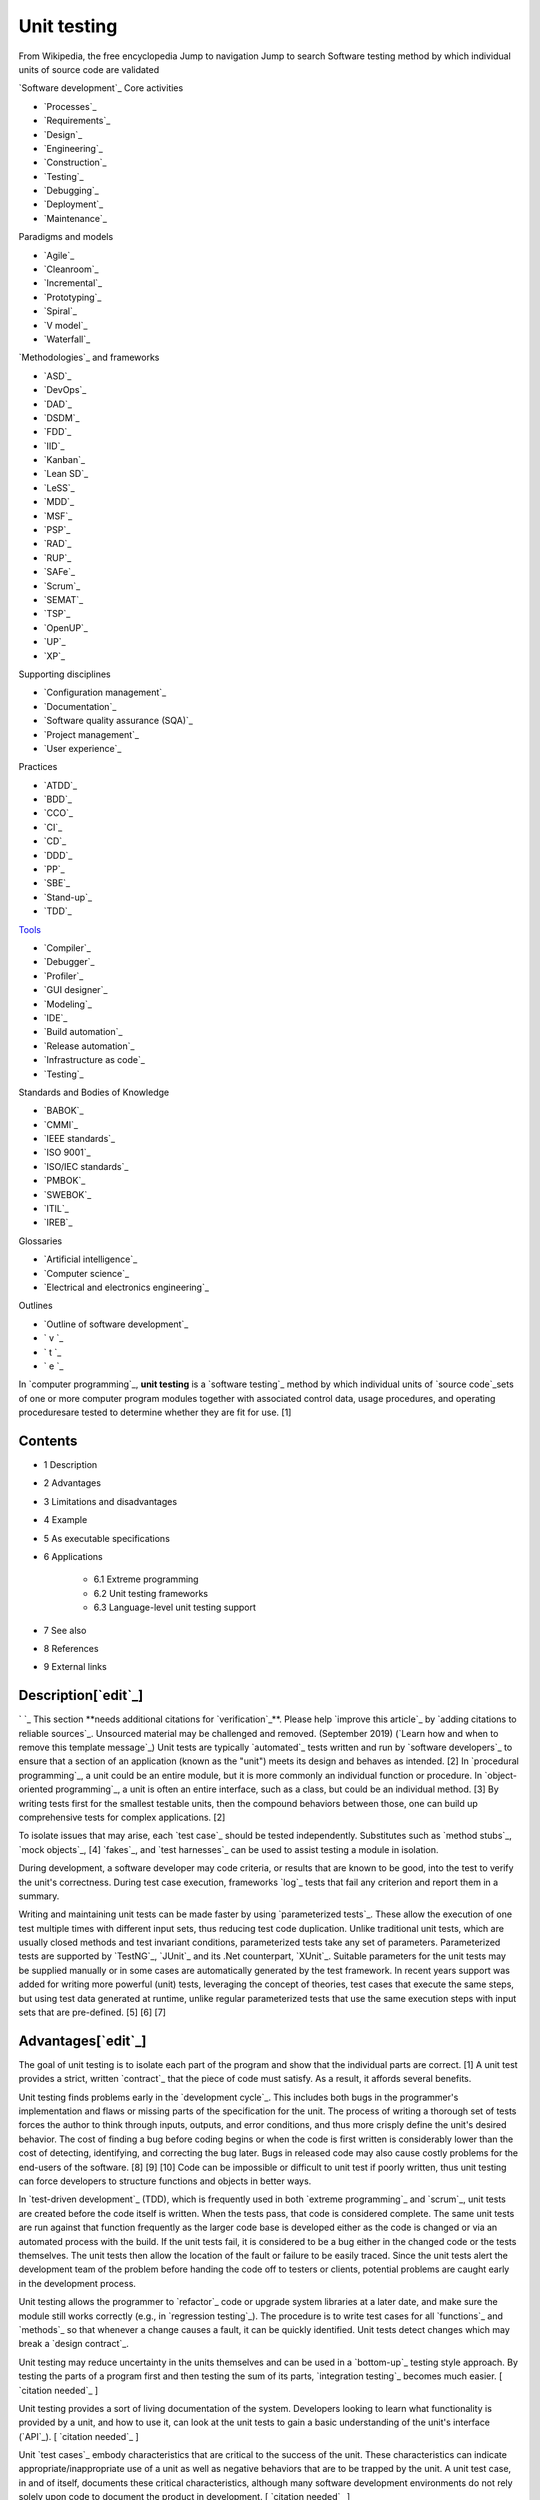 Unit testing
============
From Wikipedia, the free encyclopedia Jump to navigation Jump to
search Software testing method by which individual units of source
code are validated


`Software development`_ Core activities

+ `Processes`_
+ `Requirements`_
+ `Design`_
+ `Engineering`_
+ `Construction`_
+ `Testing`_
+ `Debugging`_
+ `Deployment`_
+ `Maintenance`_

Paradigms and models

+ `Agile`_
+ `Cleanroom`_
+ `Incremental`_
+ `Prototyping`_
+ `Spiral`_
+ `V model`_
+ `Waterfall`_

`Methodologies`_ and frameworks

+ `ASD`_
+ `DevOps`_
+ `DAD`_
+ `DSDM`_
+ `FDD`_
+ `IID`_
+ `Kanban`_
+ `Lean SD`_
+ `LeSS`_
+ `MDD`_
+ `MSF`_
+ `PSP`_
+ `RAD`_
+ `RUP`_
+ `SAFe`_
+ `Scrum`_
+ `SEMAT`_
+ `TSP`_
+ `OpenUP`_
+ `UP`_
+ `XP`_

Supporting disciplines

+ `Configuration management`_
+ `Documentation`_
+ `Software quality assurance (SQA)`_
+ `Project management`_
+ `User experience`_

Practices

+ `ATDD`_
+ `BDD`_
+ `CCO`_
+ `CI`_
+ `CD`_
+ `DDD`_
+ `PP`_
+ `SBE`_
+ `Stand-up`_
+ `TDD`_

`Tools`_

+ `Compiler`_
+ `Debugger`_
+ `Profiler`_
+ `GUI designer`_
+ `Modeling`_
+ `IDE`_
+ `Build automation`_
+ `Release automation`_
+ `Infrastructure as code`_
+ `Testing`_

Standards and Bodies of Knowledge

+ `BABOK`_
+ `CMMI`_
+ `IEEE standards`_
+ `ISO 9001`_
+ `ISO/IEC standards`_
+ `PMBOK`_
+ `SWEBOK`_
+ `ITIL`_
+ `IREB`_

Glossaries

+ `Artificial intelligence`_
+ `Computer science`_
+ `Electrical and electronics engineering`_

Outlines

+ `Outline of software development`_



+ ` v `_
+ ` t `_
+ ` e `_



In `computer programming`_, **unit testing** is a `software testing`_
method by which individual units of `source code`_sets of one or more
computer program modules together with associated control data, usage
procedures, and operating proceduresare tested to determine whether
they are fit for use. [1]



Contents
--------


+ 1 Description
+ 2 Advantages
+ 3 Limitations and disadvantages
+ 4 Example
+ 5 As executable specifications
+ 6 Applications

    + 6.1 Extreme programming
    + 6.2 Unit testing frameworks
    + 6.3 Language-level unit testing support

+ 7 See also
+ 8 References
+ 9 External links




Description[`edit`_]
--------------------
` `_ This section **needs additional citations for `verification`_**.
Please help `improve this article`_ by `adding citations to reliable
sources`_. Unsourced material may be challenged and removed.
(September 2019) (`Learn how and when to remove this template
message`_)
Unit tests are typically `automated`_ tests written and run by
`software developers`_ to ensure that a section of an application
(known as the "unit") meets its design and behaves as intended. [2] In
`procedural programming`_, a unit could be an entire module, but it is
more commonly an individual function or procedure. In `object-oriented
programming`_, a unit is often an entire interface, such as a class,
but could be an individual method. [3] By writing tests first for the
smallest testable units, then the compound behaviors between those,
one can build up comprehensive tests for complex applications. [2]

To isolate issues that may arise, each `test case`_ should be tested
independently. Substitutes such as `method stubs`_, `mock objects`_,
[4] `fakes`_, and `test harnesses`_ can be used to assist testing a
module in isolation.

During development, a software developer may code criteria, or results
that are known to be good, into the test to verify the unit's
correctness. During test case execution, frameworks `log`_ tests that
fail any criterion and report them in a summary.

Writing and maintaining unit tests can be made faster by using
`parameterized tests`_. These allow the execution of one test multiple
times with different input sets, thus reducing test code duplication.
Unlike traditional unit tests, which are usually closed methods and
test invariant conditions, parameterized tests take any set of
parameters. Parameterized tests are supported by `TestNG`_, `JUnit`_
and its .Net counterpart, `XUnit`_. Suitable parameters for the unit
tests may be supplied manually or in some cases are automatically
generated by the test framework. In recent years support was added for
writing more powerful (unit) tests, leveraging the concept of
theories, test cases that execute the same steps, but using test data
generated at runtime, unlike regular parameterized tests that use the
same execution steps with input sets that are pre-defined. [5] [6] [7]


Advantages[`edit`_]
-------------------

The goal of unit testing is to isolate each part of the program and
show that the individual parts are correct. [1] A unit test provides a
strict, written `contract`_ that the piece of code must satisfy. As a
result, it affords several benefits.

Unit testing finds problems early in the `development cycle`_. This
includes both bugs in the programmer's implementation and flaws or
missing parts of the specification for the unit. The process of
writing a thorough set of tests forces the author to think through
inputs, outputs, and error conditions, and thus more crisply define
the unit's desired behavior. The cost of finding a bug before coding
begins or when the code is first written is considerably lower than
the cost of detecting, identifying, and correcting the bug later. Bugs
in released code may also cause costly problems for the end-users of
the software. [8] [9] [10] Code can be impossible or difficult to unit
test if poorly written, thus unit testing can force developers to
structure functions and objects in better ways.

In `test-driven development`_ (TDD), which is frequently used in both
`extreme programming`_ and `scrum`_, unit tests are created before the
code itself is written. When the tests pass, that code is considered
complete. The same unit tests are run against that function frequently
as the larger code base is developed either as the code is changed or
via an automated process with the build. If the unit tests fail, it is
considered to be a bug either in the changed code or the tests
themselves. The unit tests then allow the location of the fault or
failure to be easily traced. Since the unit tests alert the
development team of the problem before handing the code off to testers
or clients, potential problems are caught early in the development
process.

Unit testing allows the programmer to `refactor`_ code or upgrade
system libraries at a later date, and make sure the module still works
correctly (e.g., in `regression testing`_). The procedure is to write
test cases for all `functions`_ and `methods`_ so that whenever a
change causes a fault, it can be quickly identified. Unit tests detect
changes which may break a `design contract`_.

Unit testing may reduce uncertainty in the units themselves and can be
used in a `bottom-up`_ testing style approach. By testing the parts of
a program first and then testing the sum of its parts, `integration
testing`_ becomes much easier. [ `citation needed`_ ]

Unit testing provides a sort of living documentation of the system.
Developers looking to learn what functionality is provided by a unit,
and how to use it, can look at the unit tests to gain a basic
understanding of the unit's interface (`API`_). [ `citation needed`_ ]

Unit `test cases`_ embody characteristics that are critical to the
success of the unit. These characteristics can indicate
appropriate/inappropriate use of a unit as well as negative behaviors
that are to be trapped by the unit. A unit test case, in and of
itself, documents these critical characteristics, although many
software development environments do not rely solely upon code to
document the product in development. [ `citation needed`_ ]

When software is developed using a test-driven approach, the
combination of writing the unit test to specify the interface plus the
refactoring activities performed after the test has passed, may take
the place of formal design. Each unit test can be seen as a design
element specifying classes, methods, and observable behavior. [
`citation needed`_ ]


Limitations and disadvantages[`edit`_]
--------------------------------------

Testing will not catch every error in the program, because it cannot
evaluate every execution path in any but the most trivial programs.
This `problem`_ is a superset of the `halting problem`_, which is
`undecidable`_. The same is true for unit testing. Additionally, unit
testing by definition only tests the functionality of the units
themselves. Therefore, it will not catch integration errors or broader
system-level errors (such as functions performed across multiple
units, or non-functional test areas such as `performance`_). Unit
testing should be done in conjunction with other `software testing`_
activities, as they can only show the presence or absence of
particular errors; they cannot prove a complete absence of errors. To
guarantee correct behavior for every execution path and every possible
input, and ensure the absence of errors, other techniques are
required, namely the application of `formal methods`_ to proving that
a software component has no unexpected behavior. [ `citation needed`_
]

An elaborate hierarchy of unit tests does not equal integration
testing. Integration with peripheral units should be included in
integration tests, but not in unit tests. [ `citation needed`_ ]
Integration testing typically still relies heavily on humans `testing
manually`_; high-level or global-scope testing can be difficult to
automate, such that manual testing often appears faster and cheaper. [
`citation needed`_ ]

Software testing is a combinatorial problem. For example, every
Boolean decision statement requires at least two tests: one with an
outcome of "true" and one with an outcome of "false". As a result, for
every line of code written, programmers often need 3 to 5 lines of
test code. [11] This obviously takes time and its investment may not
be worth the effort. There are problems that cannot easily be tested
at all for example those that are `nondeterministic`_ or involve
multiple `threads`_. In addition, code for a unit test is likely to be
at least as buggy as the code it is testing. `Fred Brooks`_ in `The
Mythical Man-Month`_ quotes: "Never go to sea with two chronometers;
take one or three." [12] Meaning, if two `chronometers`_ contradict,
how do you know which one is correct?

Another challenge related to writing the unit tests is the difficulty
of setting up realistic and useful tests. It is necessary to create
relevant initial conditions so the part of the application being
tested behaves like part of the complete system. If these initial
conditions are not set correctly, the test will not be exercising the
code in a realistic context, which diminishes the value and accuracy
of unit test results. [13]

To obtain the intended benefits from unit testing, rigorous discipline
is needed throughout the software development process. It is essential
to keep careful records not only of the tests that have been
performed, but also of all changes that have been made to the source
code of this or any other unit in the software. Use of a `version
control`_ system is essential. If a later version of the unit fails a
particular test that it had previously passed, the version-control
software can provide a list of the source code changes (if any) that
have been applied to the unit since that time. [ `citation needed`_ ]

It is also essential to implement a sustainable process for ensuring
that test case failures are reviewed regularly and addressed
immediately. [14] If such a process is not implemented and ingrained
into the team's workflow, the application will evolve out of sync with
the unit test suite, increasing false positives and reducing the
effectiveness of the test suite.

Unit testing embedded system software presents a unique challenge:
Because the software is being developed on a different platform than
the one it will eventually run on, you cannot readily run a test
program in the actual deployment environment, as is possible with
desktop programs. [15]

Unit tests tend to be easiest when a method has input parameters and
some output. It is not as easy to create unit tests when a major
function of the method is to interact with something external to the
application. For example, a method that will work with a database
might require a mock up of database interactions to be created, which
probably won't be as comprehensive as the real database interactions.
[16] [ `bettersourceneeded`_ ]


Example[`edit`_]
----------------

Here is a set of test cases in `Java`_ that specify a number of
elements of the implementation. First, that there must be an interface
called Adder, and an implementing class with a zero-argument
constructor called AdderImpl. It goes on to `assert`_ that the Adder
interface should have a method called add, with two integer
parameters, which returns another integer. It also specifies the
behaviour of this method for a small range of values over a number of
test methods.


::

    import static org.junit.Assert.*;

    import org.junit.Test;

    public class TestAdder {

        @Test
        public void testSumPositiveNumbersOneAndOne() {
            Adder adder = new AdderImpl();
            assert(adder.add(1, 1) == 2);
        }

        // can it add the positive numbers 1 and 2?
        @Test
        public void testSumPositiveNumbersOneAndTwo() {
            Adder adder = new AdderImpl();
            assert(adder.add(1, 2) == 3);
        }

        // can it add the positive numbers 2 and 2?
        @Test
        public void testSumPositiveNumbersTwoAndTwo() {
            Adder adder = new AdderImpl();
            assert(adder.add(2, 2) == 4);
        }

        // is zero neutral?
        @Test
        public void testSumZeroNeutral() {
            Adder adder = new AdderImpl();
            assert(adder.add(0, 0) == 0);
        }

        // can it add the negative numbers -1 and -2?
        @Test
        public void testSumNegativeNumbers() {
            Adder adder = new AdderImpl();
            assert(adder.add(-1, -2) == -3);
        }

        // can it add a positive and a negative?
        @Test
        public void testSumPositiveAndNegative() {
            Adder adder = new AdderImpl();
            assert(adder.add(-1, 1) == 0);
        }

        // how about larger numbers?
        @Test
        public void testSumLargeNumbers() {
            Adder adder = new AdderImpl();
            assert(adder.add(1234, 988) == 2222);
        }

    }


In this case the unit tests, having been written first, act as a
design document specifying the form and behaviour of a desired
solution, but not the implementation details, which are left for the
programmer. Following the "do the simplest thing that could possibly
work" practice, the easiest solution that will make the test pass is
shown below.


::

    interface Adder {
        int add(int a, int b);
    }
    class AdderImpl implements Adder {
        public int add(int a, int b) {
            return a + b;
        }
    }




As executable specifications[`edit`_]
-------------------------------------
` `_ This section **does not `cite`_ any `sources`_**. Please help
`improve this section`_ by `adding citations to reliable sources`_.
Unsourced material may be challenged and `removed`_. (September 2019)
(`Learn how and when to remove this template message`_)
Using unit-tests as a design specification has one significant
advantage over other design methods: The design document (the unit-
tests themselves) can itself be used to verify the implementation. The
tests will never pass unless the developer implements a solution
according to the design.

Unit testing lacks some of the accessibility of a diagrammatic
specification such as a `UML`_ diagram, but they may be generated from
the unit test using automated tools. Most modern languages have free
tools (usually available as extensions to `IDEs`_). Free tools, like
those based on the `xUnit`_ framework, outsource to another system the
graphical rendering of a view for human consumption.


Applications[`edit`_]
---------------------


Extreme programming[`edit`_]
~~~~~~~~~~~~~~~~~~~~~~~~~~~~

Unit testing is the cornerstone of `extreme programming`_, which
relies on an automated `unit testing framework`_. This automated unit
testing framework can be either third party, e.g., `xUnit`_, or
created within the development group.

Extreme programming uses the creation of unit tests for `test-driven
development`_. The developer writes a unit test that exposes either a
software requirement or a defect. This test will fail because either
the requirement isn't implemented yet, or because it intentionally
exposes a defect in the existing code. Then, the developer writes the
simplest code to make the test, along with other tests, pass.

Most code in a system is unit tested, but not necessarily all paths
through the code. Extreme programming mandates a "test everything that
can possibly break" strategy, over the traditional "test every
execution path" method. This leads developers to develop fewer tests
than classical methods, but this isn't really a problem, more a
restatement of fact, as classical methods have rarely ever been
followed methodically enough for all execution paths to have been
thoroughly tested. [ `citation needed`_ ] Extreme programming simply
recognizes that testing is rarely exhaustive (because it is often too
expensive and time-consuming to be economically viable) and provides
guidance on how to effectively focus limited resources.

Crucially, the test code is considered a first class project artifact
in that it is maintained at the same quality as the implementation
code, with all duplication removed. Developers release unit testing
code to the code repository in conjunction with the code it tests.
Extreme programming's thorough unit testing allows the benefits
mentioned above, such as simpler and more confident code development
and `refactoring`_, simplified code integration, accurate
documentation, and more modular designs. These unit tests are also
constantly run as a form of `regression test`_.

Unit testing is also critical to the concept of `Emergent Design`_. As
emergent design is heavily dependent upon refactoring, unit tests are
an integral component. [17]


Unit testing frameworks[`edit`_]
~~~~~~~~~~~~~~~~~~~~~~~~~~~~~~~~
See also: `List of unit testing frameworks`_
Unit testing frameworks are most often third-party products that are
not distributed as part of the compiler suite. They help simplify the
process of unit testing, having been developed for `a wide variety of
languages`_.

It is generally possible to perform unit testing without the support
of a specific framework by writing client code that exercises the
units under test and uses `assertions`_, `exception handling`_, or
other `control flow`_ mechanisms to signal failure. Unit testing
without a framework is valuable in that there is a `barrier to entry`_
for the adoption of unit testing; having scant unit tests is hardly
better than having none at all, whereas once a framework is in place,
adding unit tests becomes relatively easy. [18] In some frameworks
many advanced unit test features are missing or must be hand-coded.


Language-level unit testing support[`edit`_]
~~~~~~~~~~~~~~~~~~~~~~~~~~~~~~~~~~~~~~~~~~~~

Some programming languages directly support unit testing. Their
grammar allows the direct declaration of unit tests without importing
a library (whether third party or standard). Additionally, the boolean
conditions of the unit tests can be expressed in the same syntax as
boolean expressions used in non-unit test code, such as what is used
for `if` and `while` statements.

Languages with built-in unit testing support include:


+ `Apex`_
+ `Cobra`_
+ `Crystal`_ [19]
+ `D`_ [20]
+ `Go`_ [21]
+ `LabVIEW`_
+ `MATLAB`_
+ `Python`_ [22]
+ `Racket`_ [23] [24]
+ `Ruby`_ [25]
+ `Rust`_ [26]


Some languages without built-in unit-testing support have very good
unit testing libraries/frameworks. Those languages include:


+ `ABAP`_
+ `C++`_
+ `C#`_
+ `Clojure`_ [27]
+ `Elixir`_
+ `Java`_
+ `JavaScript`_
+ `Objective-C`_
+ `Perl`_
+ `PHP`_
+ `PowerShell`_ [28]
+ `R`_ with testthat
+ `Scala`_
+ `tcl`_
+ `Visual Basic .NET`_
+ `Xojo`_ with XojoUnit




See also[`edit`_]
-----------------


+ `Acceptance testing`_
+ `Characterization test`_
+ `Component-based usability testing`_
+ `Design predicates`_
+ `Design by contract`_
+ `Extreme programming`_
+ `Functional testing`_
+ `Integration testing`_
+ `List of unit testing frameworks`_
+ `Regression testing`_
+ `Software archaeology`_
+ `Software testing`_
+ `Test case`_
+ `Test-driven development`_
+ `xUnit`_ a family of unit testing frameworks.





External links[`edit`_]
-----------------------


+ `Test Driven Development (Ward Cunningham's Wiki)`_

Retrieved from "`https://en.wikipedia.org/w/index.php?title=Unit_testi
ng&oldid=968650276`_" `Categories`_:

+ `Unit testing`_
+ `Extreme programming`_
+ `Software testing`_
+ `Types of tools used in software development`_

Hidden categories:

+ `Articles with short description`_
+ `Short description matches Wikidata`_
+ `Use dmy dates from April 2020`_
+ `Articles needing additional references from September 2019`_
+ `All articles needing additional references`_
+ `All articles with unsourced statements`_
+ `Articles with unsourced statements from January 2013`_
+ `Articles with unsourced statements from September 2019`_
+ `Articles with unsourced statements from October 2010`_
+ `Articles with unsourced statements from January 2010`_
+ `All articles lacking reliable references`_
+ `Articles lacking reliable references from February 2019`_
+ `Articles with unsourced statements from November 2008`_
+ `Articles with example Java code`_




Navigation menu
---------------



Personal tools
~~~~~~~~~~~~~~


+ Not logged in
+ `Talk`_
+ `Contributions`_
+ `Create account`_
+ `Log in`_




Namespaces
~~~~~~~~~~


+ `Article`_
+ `Talk`_




Variants
~~~~~~~~






Views
~~~~~


+ `Read`_
+ `Edit`_
+ `View history`_




More
~~~~






Search
~~~~~~
``_


Navigation
~~~~~~~~~~


+ `Main page`_
+ `Contents`_
+ `Current events`_
+ `Random article`_
+ `About Wikipedia`_
+ `Contact us`_
+ `Donate`_




Contribute
~~~~~~~~~~


+ `Help`_
+ `Learn to edit`_
+ `Community portal`_
+ `Recent changes`_
+ `Upload file`_




Tools
~~~~~


+ `What links here`_
+ `Related changes`_
+ `Upload file`_
+ `Special pages`_
+ `Permanent link`_
+ `Page information`_
+ `Cite this page`_
+ `Wikidata item`_




Print/export
~~~~~~~~~~~~


+ `Download as PDF`_
+ `Printable version`_




In other projects
~~~~~~~~~~~~~~~~~


+ `Wikibooks`_




Languages
~~~~~~~~~






